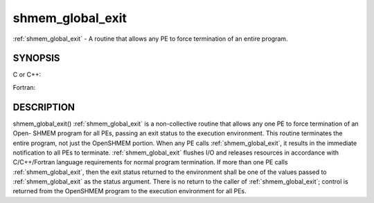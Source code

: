.. _shmem_global_exit:


shmem_global_exit
=================

.. include_body

:ref:`shmem_global_exit` - A routine that allows any PE to force termination of
an entire program.


SYNOPSIS
--------

C or C++:

.. code-block:: c++
   :linenos:

   #include <mpp/shmem.h>
   void shmem_global_exit(int status);

Fortran:

.. code-block:: fortran
   :linenos:

   include 'mpp/shmem.fh'
   INTEGER STATUS
   CALL SHMEM_GLOBAL_EXIT(status)


DESCRIPTION
-----------

shmem_global_exit() :ref:`shmem_global_exit` is a non-collective routine that
allows any one PE to force termination of an Open- SHMEM program for all
PEs, passing an exit status to the execution environment. This routine
terminates the entire program, not just the OpenSHMEM portion. When any
PE calls :ref:`shmem_global_exit`, it results in the immediate notification to
all PEs to terminate. :ref:`shmem_global_exit` flushes I/O and releases
resources in accordance with C/C++/Fortran language requirements for
normal program termination. If more than one PE calls :ref:`shmem_global_exit`,
then the exit status returned to the environment shall be one of the
values passed to :ref:`shmem_global_exit` as the status argument. There is no
return to the caller of :ref:`shmem_global_exit`; control is returned from the
OpenSHMEM program to the execution environment for all PEs.


.. seealso:: 
   *intro_shmem*\ (3), *shmem_my_pe*\ (3), *shmem_init*\ (3)
